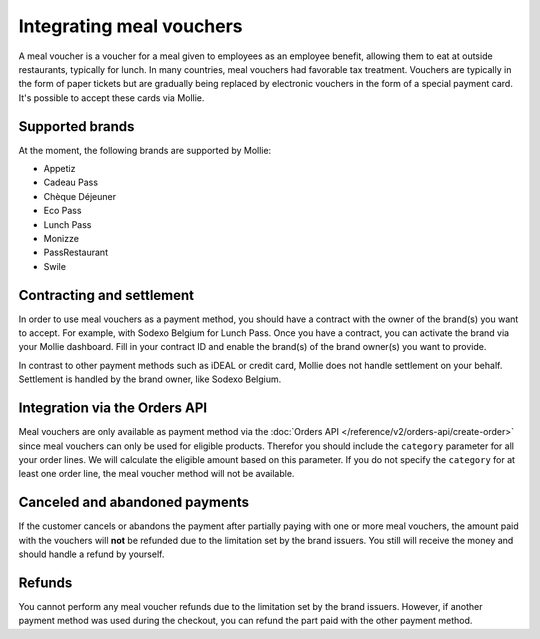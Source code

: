 Integrating meal vouchers
=========================
A meal voucher is a voucher for a meal given to employees as an employee benefit, allowing them to
eat at outside restaurants, typically for lunch. In many countries, meal vouchers had favorable tax
treatment. Vouchers are typically in the form of paper tickets but are gradually being replaced
by electronic vouchers in the form of a special payment card. It's possible to accept these cards
via Mollie.

Supported brands
----------------
At the moment, the following brands are supported by Mollie:

* Appetiz
* Cadeau Pass
* Chèque Déjeuner
* Eco Pass
* Lunch Pass
* Monizze
* PassRestaurant
* Swile

Contracting and settlement
--------------------------
In order to use meal vouchers as a payment method, you should have a contract with the owner of the
brand(s) you want to accept. For example, with Sodexo Belgium for Lunch Pass. Once you have a contract,
you can activate the brand via your Mollie dashboard. Fill in your contract ID and enable the brand(s)
of the brand owner(s) you want to provide.

In contrast to other payment methods such as iDEAL or credit card, Mollie does not handle settlement
on your behalf. Settlement is handled by the brand owner, like Sodexo Belgium.

Integration via the Orders API
------------------------------
Meal vouchers are only available as payment method via the :doc:`Orders API </reference/v2/orders-api/create-order>`
since meal vouchers can only be used for eligible products. Therefor you should include the ``category``
parameter for all your order lines. We will calculate the eligible amount based on this parameter.
If you do not specify the ``category`` for at least one order line, the meal voucher method will not
be available.

Canceled and abandoned payments
-------------------------------
If the customer cancels or abandons the payment after partially paying with one or more meal vouchers,
the amount paid with the vouchers will **not** be refunded due to the limitation set by the brand
issuers. You still will receive the money and should handle a refund by yourself.

Refunds
-------
You cannot perform any meal voucher refunds due to the limitation set by the brand issuers. However,
if another payment method was used during the checkout, you can refund the part paid with the other
payment method.
